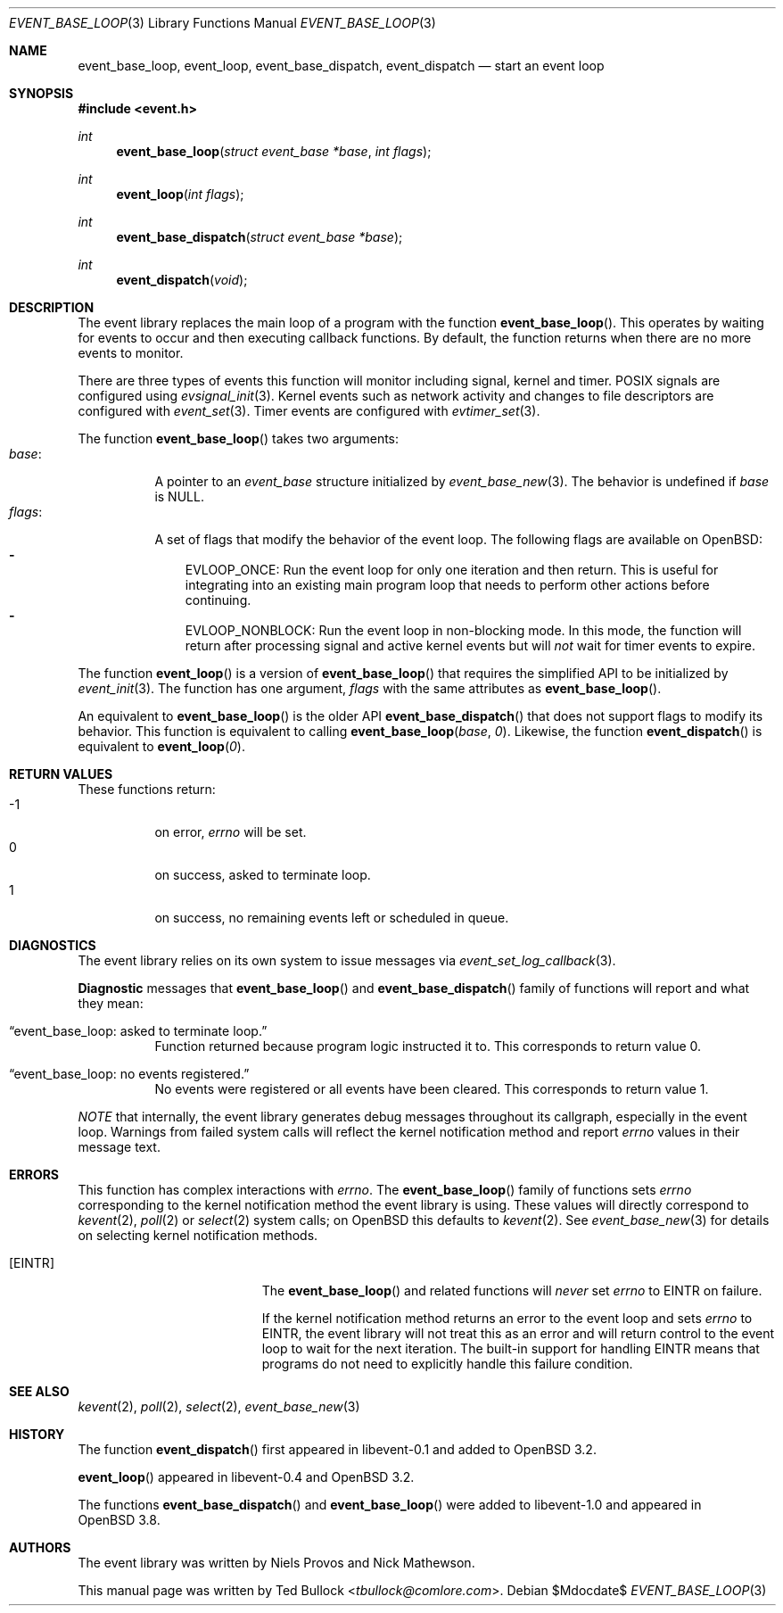 .\" $OpenBSD$
.\" Copyright (c) 2023 Ted Bullock <tbullock@comlore.com>
.\"
.\" Permission to use, copy, modify, and distribute this software for any
.\" purpose with or without fee is hereby granted, provided that the above
.\" copyright notice and this permission notice appear in all copies.
.\"
.\" THE SOFTWARE IS PROVIDED "AS IS" AND THE AUTHOR DISCLAIMS ALL WARRANTIES
.\" WITH REGARD TO THIS SOFTWARE INCLUDING ALL IMPLIED WARRANTIES OF
.\" MERCHANTABILITY AND FITNESS. IN NO EVENT SHALL THE AUTHOR BE LIABLE FOR
.\" ANY SPECIAL, DIRECT, INDIRECT, OR CONSEQUENTIAL DAMAGES OR ANY DAMAGES
.\" WHATSOEVER RESULTING FROM LOSS OF USE, DATA OR PROFITS, WHETHER IN AN
.\" ACTION OF CONTRACT, NEGLIGENCE OR OTHER TORTIOUS ACTION, ARISING OUT OF
.\" OR IN CONNECTION WITH THE USE OR PERFORMANCE OF THIS SOFTWARE.
.\"
.Dd $Mdocdate$
.Dt EVENT_BASE_LOOP 3
.Os
.Sh NAME
.Nm event_base_loop ,
.Nm event_loop ,
.Nm event_base_dispatch ,
.Nm event_dispatch
.Nd start an event loop
.Sh SYNOPSIS
.In event.h
.Ft int
.Fn event_base_loop "struct event_base *base" "int flags"
.Ft int
.Fn event_loop "int flags"
.Ft int
.Fn event_base_dispatch "struct event_base *base"
.Ft int
.Fn event_dispatch void
.Sh DESCRIPTION
The event library replaces the main loop of a program with the function
.Fn event_base_loop .
This operates by waiting for events to occur and then executing callback
functions.
By default, the function returns when there are no more events to monitor.
.Pp
There are three types of events this function will monitor including signal,
kernel and timer.
POSIX signals are configured using
.Xr evsignal_init 3 .
Kernel events such as network activity and changes to file descriptors are
configured with
.Xr event_set 3 .
Timer events are configured with
.Xr evtimer_set 3 .
.Pp
The function
.Fn event_base_loop
takes two arguments:
.Bl -tag -width Ds -compact
.It Va base :
A pointer to an
.Vt event_base
structure initialized by
.Xr event_base_new 3 .
The behavior is undefined if
.Va base
is
.Dv NULL .
.It Va flags :
A set of flags that modify the behavior of the event loop.
The following flags are available on
.Ox :
.Bl -hyphen -compact -width 1n
.It
.Dv EVLOOP_ONCE :
Run the event loop for only one iteration and then return.
This is useful for integrating into an existing main program loop that needs
to perform other actions before continuing.
.It
.Dv EVLOOP_NONBLOCK :
Run the event loop in non-blocking mode.
In this mode, the function will return after processing signal and active
kernel events but will
.Em not
wait for timer events to expire.
.El
.El
.Pp
The function
.Fn event_loop
is a version of
.Fn event_base_loop
that requires the simplified API to be initialized by
.Xr event_init 3 .
The function has one argument,
.Va flags
with the same attributes as
.Fn event_base_loop .
.Pp
An equivalent to
.Fn event_base_loop
is the older API
.Fn event_base_dispatch
that does not support flags to modify its behavior.
This function is equivalent to calling
.Fn event_base_loop base 0 .
Likewise, the function
.Fn event_dispatch
is equivalent to
.Fn event_loop 0 .
.Sh RETURN VALUES
These functions return:
.Bl -tag -compact -offset 3n -width 3n
.It -1
on error,
.Va errno
will be set.
.It 0
on success, asked to terminate loop.
.It 1
on success, no remaining events left or scheduled in queue.
.El
.Sh DIAGNOSTICS
The event library relies on its own system to issue messages via
.Xr event_set_log_callback 3 .
.Pp
.Sy Diagnostic
messages that
.Fn event_base_loop
and
.Fn event_base_dispatch
family of functions will report and what they mean:
.Bl -tag -width Ds
.It Dq event_base_loop: asked to terminate loop.
Function returned because program logic instructed it to.
This corresponds to return value 0.
.It Dq event_base_loop: no events registered.
No events were registered or all events have been cleared.
This corresponds to return value 1.
.El
.Pp
.Em NOTE
that internally, the event library generates debug messages throughout its
callgraph, especially in the event loop.
Warnings from failed system calls will reflect the kernel notification method
and report
.Va errno
values in their message text.
.Sh ERRORS
This function has complex interactions with
.Va errno .
The
.Fn event_base_loop
family of functions sets
.Va errno
corresponding to the kernel notification method the event library is
using.
These values will directly correspond to
.Xr kevent 2 ,
.Xr poll 2
or
.Xr select 2
system calls; on
.Ox
this defaults to
.Xr kevent 2 .
See
.Xr event_base_new 3
for details on selecting kernel notification methods.
.Bl -tag -width Er
.It Bq Er EINTR
The
.Fn event_base_loop
and related functions will
.Em never
set
.Va errno
to
.Er EINTR
on failure.
.Pp
If the kernel notification method returns an error to the event loop and sets
.Va errno
to
.Er EINTR ,
the event library will not treat this as an error and will return control to
the event loop to wait for the next iteration.
The built-in support for handling
.Er EINTR
means that programs do not need to explicitly handle this failure condition.
.El
.Sh SEE ALSO
.Xr kevent 2 ,
.Xr poll 2 ,
.Xr select 2 ,
.Xr event_base_new 3
.Sh HISTORY
The function
.Fn event_dispatch
first appeared in libevent-0.1 and added to
.Ox 3.2 .
.Pp
.Fn event_loop
appeared in libevent-0.4 and
.Ox 3.2 .
.Pp
The functions
.Fn event_base_dispatch
and
.Fn event_base_loop
were added to libevent-1.0 and appeared in
.Ox 3.8 .
.Sh AUTHORS
The event library
was written by
.An -nosplit
.An Niels Provos
and
.An Nick Mathewson .
.Pp
This manual page was written by
.An Ted Bullock Aq Mt tbullock@comlore.com .

